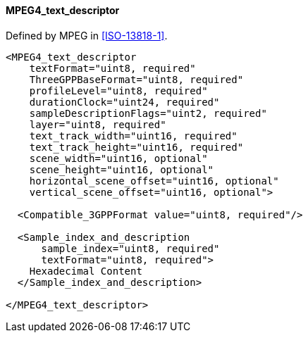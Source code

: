 ==== MPEG4_text_descriptor

Defined by MPEG in <<ISO-13818-1>>.

[source,xml]
----
<MPEG4_text_descriptor
    textFormat="uint8, required"
    ThreeGPPBaseFormat="uint8, required"
    profileLevel="uint8, required"
    durationClock="uint24, required"
    sampleDescriptionFlags="uint2, required"
    layer="uint8, required"
    text_track_width="uint16, required"
    text_track_height="uint16, required"
    scene_width="uint16, optional"
    scene_height="uint16, optional"
    horizontal_scene_offset="uint16, optional"
    vertical_scene_offset="uint16, optional">

  <Compatible_3GPPFormat value="uint8, required"/>

  <Sample_index_and_description
      sample_index="uint8, required"
      textFormat="uint8, required">
    Hexadecimal Content
  </Sample_index_and_description>

</MPEG4_text_descriptor>
----
